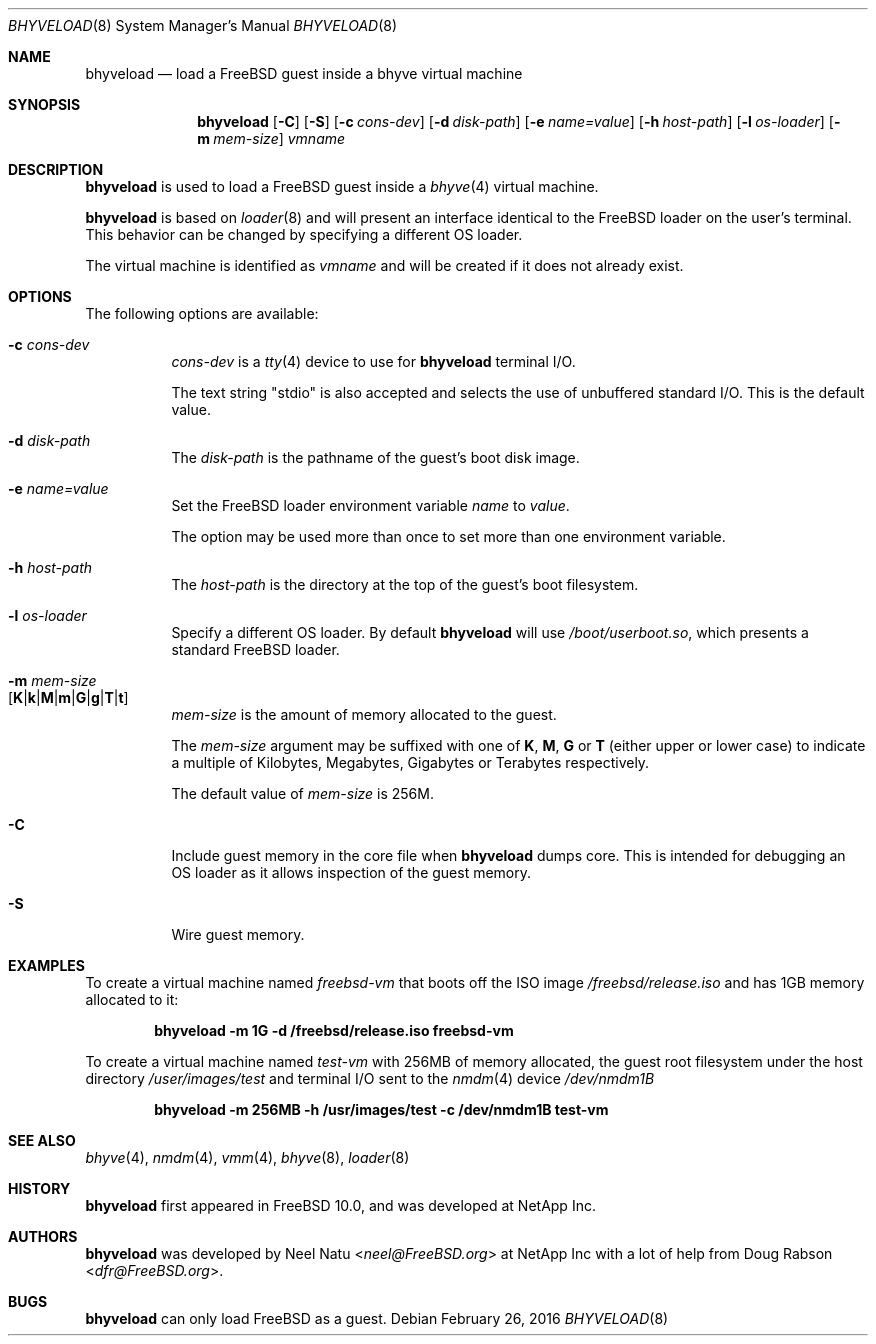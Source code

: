 .\"
.\" Copyright (c) 2012 NetApp Inc
.\" All rights reserved.
.\"
.\" Redistribution and use in source and binary forms, with or without
.\" modification, are permitted provided that the following conditions
.\" are met:
.\" 1. Redistributions of source code must retain the above copyright
.\"    notice, this list of conditions and the following disclaimer.
.\" 2. Redistributions in binary form must reproduce the above copyright
.\"    notice, this list of conditions and the following disclaimer in the
.\"    documentation and/or other materials provided with the distribution.
.\"
.\" THIS SOFTWARE IS PROVIDED BY THE AUTHOR AND CONTRIBUTORS ``AS IS'' AND
.\" ANY EXPRESS OR IMPLIED WARRANTIES, INCLUDING, BUT NOT LIMITED TO, THE
.\" IMPLIED WARRANTIES OF MERCHANTABILITY AND FITNESS FOR A PARTICULAR PURPOSE
.\" ARE DISCLAIMED.  IN NO EVENT SHALL THE AUTHOR OR CONTRIBUTORS BE LIABLE
.\" FOR ANY DIRECT, INDIRECT, INCIDENTAL, SPECIAL, EXEMPLARY, OR CONSEQUENTIAL
.\" DAMAGES (INCLUDING, BUT NOT LIMITED TO, PROCUREMENT OF SUBSTITUTE GOODS
.\" OR SERVICES; LOSS OF USE, DATA, OR PROFITS; OR BUSINESS INTERRUPTION)
.\" HOWEVER CAUSED AND ON ANY THEORY OF LIABILITY, WHETHER IN CONTRACT, STRICT
.\" LIABILITY, OR TORT (INCLUDING NEGLIGENCE OR OTHERWISE) ARISING IN ANY WAY
.\" OUT OF THE USE OF THIS SOFTWARE, EVEN IF ADVISED OF THE POSSIBILITY OF
.\" SUCH DAMAGE.
.\"
.\" $FreeBSD: head/usr.sbin/bhyveload/bhyveload.8 296102 2016-02-26 16:15:02Z marcel $
.\"
.Dd February 26, 2016
.Dt BHYVELOAD 8
.Os
.Sh NAME
.Nm bhyveload
.Nd load a
.Fx
guest inside a bhyve virtual machine
.Sh SYNOPSIS
.Nm
.Op Fl C
.Op Fl S
.Op Fl c Ar cons-dev
.Op Fl d Ar disk-path
.Op Fl e Ar name=value
.Op Fl h Ar host-path
.Op Fl l Ar os-loader
.Op Fl m Ar mem-size
.Ar vmname
.Sh DESCRIPTION
.Nm
is used to load a
.Fx
guest inside a
.Xr bhyve 4
virtual machine.
.Pp
.Nm
is based on
.Xr loader 8
and will present an interface identical to the
.Fx
loader on the user's terminal.
This behavior can be changed by specifying a different OS loader.
.Pp
The virtual machine is identified as
.Ar vmname
and will be created if it does not already exist.
.Sh OPTIONS
The following options are available:
.Bl -tag -width indent
.It Fl c Ar cons-dev
.Ar cons-dev
is a
.Xr tty 4
device to use for
.Nm
terminal I/O.
.Pp
The text string "stdio" is also accepted and selects the use of
unbuffered standard I/O. This is the default value.
.It Fl d Ar disk-path
The
.Ar disk-path
is the pathname of the guest's boot disk image.
.It Fl e Ar name=value
Set the
.Fx
loader environment variable
.Ar name
to
.Ar value .
.Pp
The option may be used more than once to set more than one environment
variable.
.It Fl h Ar host-path
The
.Ar host-path
is the directory at the top of the guest's boot filesystem.
.It Fl l Ar os-loader
Specify a different OS loader.
By default
.Nm
will use
.Pa /boot/userboot.so ,
which presents a standard
.Fx
loader.
.It Fl m Ar mem-size Xo
.Sm off
.Op Cm K | k | M | m | G | g | T | t
.Xc
.Sm on
.Ar mem-size
is the amount of memory allocated to the guest.
.Pp
The
.Ar mem-size
argument may be suffixed with one of
.Cm K ,
.Cm M ,
.Cm G
or
.Cm T
(either upper or lower case) to indicate a multiple of
Kilobytes, Megabytes, Gigabytes or Terabytes
respectively.
.Pp
The default value of
.Ar mem-size
is 256M.
.It Fl C
Include guest memory in the core file when
.Nm
dumps core.
This is intended for debugging an OS loader as it allows inspection of
the guest memory.
.It Fl S
Wire guest memory.
.El
.Sh EXAMPLES
To create a virtual machine named
.Ar freebsd-vm
that boots off the ISO image
.Pa /freebsd/release.iso
and has 1GB memory allocated to it:
.Pp
.Dl "bhyveload -m 1G -d /freebsd/release.iso freebsd-vm"
.Pp
To create a virtual machine named
.Ar test-vm
with 256MB of memory allocated, the guest root filesystem under the host
directory
.Pa /user/images/test
and terminal I/O sent to the
.Xr nmdm 4
device
.Pa /dev/nmdm1B
.Pp
.Dl "bhyveload -m 256MB -h /usr/images/test -c /dev/nmdm1B test-vm"
.Sh SEE ALSO
.Xr bhyve 4 ,
.Xr nmdm 4 ,
.Xr vmm 4 ,
.Xr bhyve 8 ,
.Xr loader 8
.Sh HISTORY
.Nm
first appeared in
.Fx 10.0 ,
and was developed at NetApp Inc.
.Sh AUTHORS
.Nm
was developed by
.An -nosplit
.An Neel Natu Aq Mt neel@FreeBSD.org
at NetApp Inc with a lot of help from
.An Doug Rabson Aq Mt dfr@FreeBSD.org .
.Sh BUGS
.Nm
can only load
.Fx
as a guest.
